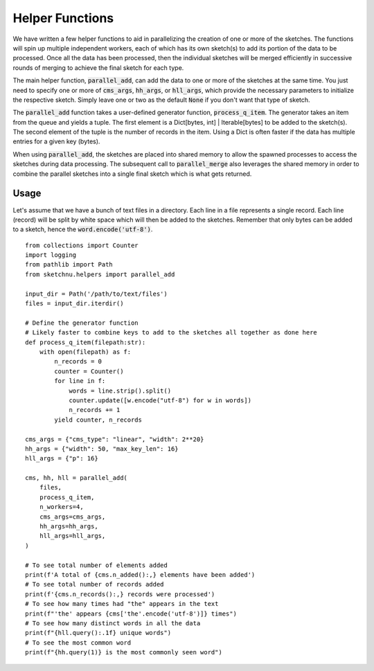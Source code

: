 Helper Functions
================

We have written a few helper functions to aid in parallelizing the creation of one
or more of the sketches. The functions will spin up multiple independent workers, each
of which has its own sketch(s) to add its portion of the data to be processed. Once all
the data has been processed, then the individual sketches will be merged efficiently in
successive rounds of merging to achieve the final sketch for each type.

The main helper function, :code:`parallel_add`, can add the data to one or more of the
sketches at the same time. You just need to specify one or more of :code:`cms_args`,
:code:`hh_args`, or :code:`hll_args`, which provide the necessary parameters to
initialize the respective sketch. Simply leave one or two as the default :code:`None`
if you don't want that type of sketch.

The :code:`parallel_add` function takes a user-defined generator function,
:code:`process_q_item`. The generator takes an item from the queue and yields a tuple.
The first element is a Dict[bytes, int] | Iterable[bytes] to be added to the sketch(s).
The second element of the tuple is the number of records in the item. Using a Dict is
often faster if the data has multiple entries for a given key (bytes).

When using :code:`parallel_add`, the sketches are placed into shared memory to allow
the spawned processes to access the sketches during data processing. The subsequent
call to :code:`parallel_merge` also leverages the shared memory in order to combine the
parallel sketches into a single final sketch which is what gets returned.

Usage
-----

Let's assume that we have a bunch of text files in a directory. Each line in
a file represents a single record. Each line (record) will be split by white
space which will then be added to the sketches. Remember that only bytes can
be added to a sketch, hence the :code:`word.encode('utf-8')`.

::

    from collections import Counter
    import logging
    from pathlib import Path
    from sketchnu.helpers import parallel_add

    input_dir = Path('/path/to/text/files')
    files = input_dir.iterdir()

    # Define the generator function
    # Likely faster to combine keys to add to the sketches all together as done here
    def process_q_item(filepath:str):
        with open(filepath) as f:
            n_records = 0
            counter = Counter()
            for line in f:
                words = line.strip().split()
                counter.update([w.encode("utf-8") for w in words])
                n_records += 1
            yield counter, n_records
    
    cms_args = {"cms_type": "linear", "width": 2**20}
    hh_args = {"width": 50, "max_key_len": 16}
    hll_args = {"p": 16}

    cms, hh, hll = parallel_add(
        files,
        process_q_item,
        n_workers=4,
        cms_args=cms_args,
        hh_args=hh_args,
        hll_args=hll_args,
    )

    # To see total number of elements added
    print(f'A total of {cms.n_added():,} elements have been added')
    # To see total number of records added
    print(f'{cms.n_records():,} records were processed')
    # To see how many times had "the" appears in the text
    print(f"'the' appears {cms['the'.encode('utf-8')]} times")
    # To see how many distinct words in all the data
    print(f"{hll.query():.1f} unique words")
    # To see the most common word
    print(f"{hh.query(1)} is the most commonly seen word")

